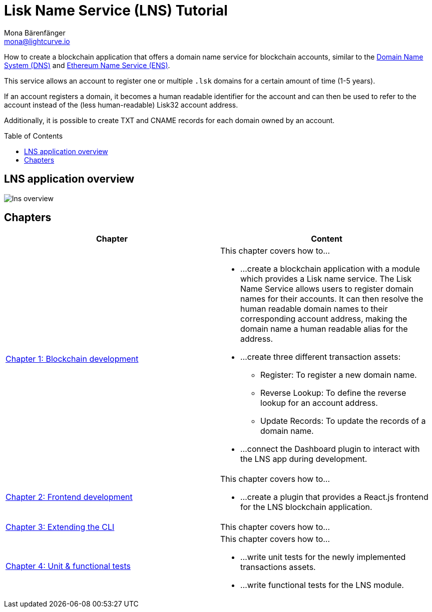 = Lisk Name Service (LNS) Tutorial
Mona Bärenfänger <mona@lightcurve.io>
// Settings
:toc: preamble
:toclevels: 4
:idprefix:
:idseparator: -
:imagesdir: ../../assets/images
:experimental:
// URLs
:url_wikipedia_dns: https://en.wikipedia.org/wiki/Domain_Name_System
:url_ens: https://docs.ens.domains/
// Project URLs
:url_lns_1: tutorials/lns/1-blockchain.adoc
:url_lns_2: tutorials/lns/2-frontend.adoc
:url_lns_3: tutorials/lns/3-cli.adoc
:url_lns_4: tutorials/lns/4-tests.adoc

How to create a blockchain application that offers a domain name service for blockchain accounts, similar to the {url_wikipedia_dns}[Domain Name System (DNS)^] and {url_ens}[Ethereum Name Service (ENS)^].

This service allows an account to register one or multiple `.lsk` domains for a certain amount of time (1-5 years).

If an account registers a domain, it becomes a human readable identifier for the account and can then be used to refer to the account instead of the (less human-readable) Lisk32 account address.

Additionally, it is possible to create TXT and CNAME records for each domain owned by an account.

== LNS application overview
image:tutorials/lns/lns-overview.png[]

== Chapters

[cols=",",options="header",stripes="hover"]
|===
|Chapter
|Content

| xref:{url_lns_1}[Chapter 1: Blockchain development]
a|
This chapter covers how to...

* ...create a blockchain application with a module which provides a Lisk name service.
The Lisk Name Service allows users to register domain names for their accounts.
It can then resolve the human readable domain names to their corresponding account address, making the domain name a human readable alias for the address.
* ...create three different transaction assets:
** Register: To register a new domain name.
** Reverse Lookup: To define the reverse lookup for an account address.
** Update Records: To update the records of a domain name.
* ...connect the Dashboard plugin to interact with the LNS app during development.

| xref:{url_lns_2}[Chapter 2: Frontend development]
a|
This chapter covers how to...

* ...create a plugin that provides a React.js frontend for the LNS blockchain application.


| xref:{url_lns_3}[Chapter 3: Extending the CLI]
a|
This chapter covers how to...


| xref:{url_lns_4}[Chapter 4: Unit & functional tests]
a|
This chapter covers how to...

* ...write unit tests for the newly implemented transactions assets.
* ...write functional tests for the LNS module.

